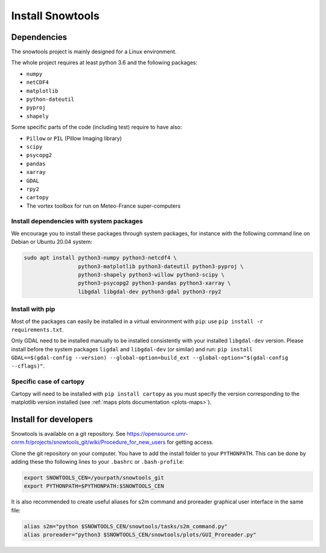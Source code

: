.. _sec-install:

Install Snowtools
=================

Dependencies
------------

The snowtools project is mainly designed for a Linux environment.

The whole project requires at least python 3.6 and the following packages:

* ``numpy``
* ``netCDF4``
* ``matplotlib``
* ``python-dateutil``
* ``pyproj``
* ``shapely``

Some specific parts of the code (including test) require to have also:

* ``Pillow`` or ``PIL`` (Pillow Imaging library)
* ``scipy``
* ``psycopg2``
* ``pandas``
* ``xarray``
* ``GDAL``
* ``rpy2``
* ``cartopy``
* The vortex toolbox for run on Meteo-France super-computers

Install dependencies with system packages
^^^^^^^^^^^^^^^^^^^^^^^^^^^^^^^^^^^^^^^^^

We encourage you to install these packages through system packages, for instance with the following command line on Debian or Ubuntu 20.04 system:

.. code-block:: bash
   
   sudo apt install python3-numpy python3-netcdf4 \
                    python3-matplotlib python3-dateutil python3-pyproj \
                    python3-shapely python3-willow python3-scipy \
                    python3-psycopg2 python3-pandas python3-xarray \
                    libgdal libgdal-dev python3-gdal python3-rpy2

Install with pip
^^^^^^^^^^^^^^^^
Most of the packages can easily be installed in a virtual environment with ``pip``: use ``pip install -r requirements.txt``.

Only GDAL need to be installed manually to be installed consistently with your installed ``libgdal-dev`` version. Please install before the system packages ``ligdal`` and ``libgdal-dev`` (or similar) and run: ``pip install GDAL==$(gdal-config --version) --global-option=build_ext --global-option="$(gdal-config --cflags)"``.

Specific case of cartopy
^^^^^^^^^^^^^^^^^^^^^^^^

Cartopy will need to be installed with ``pip install cartopy`` as you must specify the version corresponding to the matplotlib version installed (see :ref:`maps plots documentation <plots-maps>`).



Install for developers
----------------------

Snowtools is available on a git repository. See https://opensource.umr-cnrm.fr/projects/snowtools_git/wiki/Procedure_for_new_users for getting access.

Clone the git repository on your computer. You have to add the install folder to your ``PYTHONPATH``. This can be done by adding these tho following lines to your ``.bashrc`` or ``.bash-profile``: 

.. code-block:: bash
   
   export SNOWTOOLS_CEN=/yourpath/snowtools_git
   export PYTHONPATH=$PYTHONPATH:$SNOWTOOLS_CEN

It is also recommended to create useful aliases for s2m command and proreader graphical user interface in the same file:

.. code-block:: bash

   alias s2m="python $SNOWTOOLS_CEN/snowtools/tasks/s2m_command.py"
   alias proreader="python3 $SNOWTOOLS_CEN/snowtools/plots/GUI_Proreader.py"
